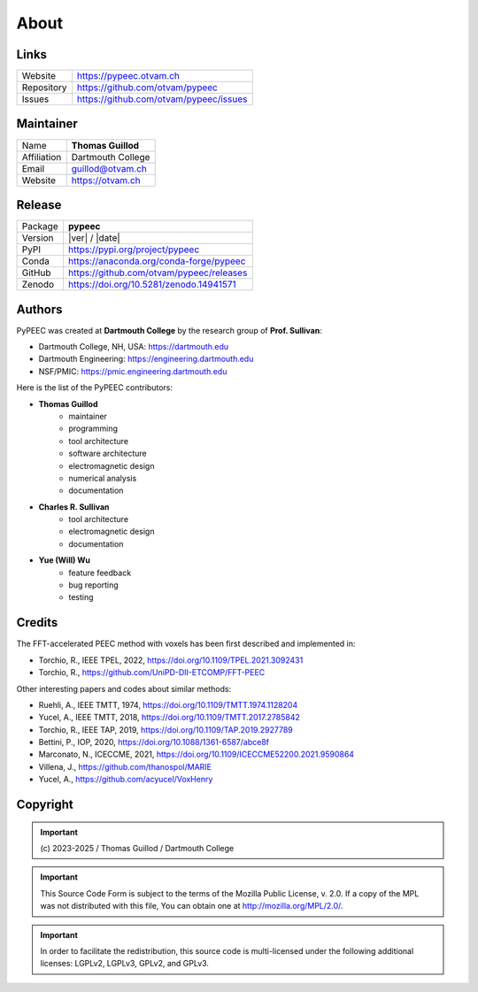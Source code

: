 About
=====

Links
-----

=============  ==========================================
Website        https://pypeec.otvam.ch
Repository     https://github.com/otvam/pypeec
Issues         https://github.com/otvam/pypeec/issues
=============  ==========================================

Maintainer
----------

=============  ==========================================
Name           **Thomas Guillod**
Affiliation    Dartmouth College
Email          guillod@otvam.ch
Website        https://otvam.ch
=============  ==========================================

Release
-------

=============  ==========================================
Package        **pypeec**
Version        |ver| / |date|
PyPI           https://pypi.org/project/pypeec
Conda          https://anaconda.org/conda-forge/pypeec
GitHub         https://github.com/otvam/pypeec/releases
Zenodo         https://doi.org/10.5281/zenodo.14941571
=============  ==========================================

Authors
-------

PyPEEC was created at **Dartmouth College** by the research group of **Prof. Sullivan**:

* Dartmouth College, NH, USA: https://dartmouth.edu
* Dartmouth Engineering: https://engineering.dartmouth.edu
* NSF/PMIC: https://pmic.engineering.dartmouth.edu

Here is the list of the PyPEEC contributors:

* **Thomas Guillod**
    * maintainer
    * programming
    * tool architecture
    * software architecture
    * electromagnetic design
    * numerical analysis
    * documentation
* **Charles R. Sullivan**
    * tool architecture
    * electromagnetic design
    * documentation
* **Yue (Will) Wu**
    * feature feedback
    * bug reporting
    * testing

Credits
-------

The FFT-accelerated PEEC method with voxels has been first described and implemented in:

* Torchio, R., IEEE TPEL, 2022, https://doi.org/10.1109/TPEL.2021.3092431
* Torchio, R., https://github.com/UniPD-DII-ETCOMP/FFT-PEEC

Other interesting papers and codes about similar methods:

* Ruehli, A., IEEE TMTT, 1974, https://doi.org/10.1109/TMTT.1974.1128204
* Yucel, A., IEEE TMTT, 2018, https://doi.org/10.1109/TMTT.2017.2785842
* Torchio, R., IEEE TAP, 2019, https://doi.org/10.1109/TAP.2019.2927789
* Bettini, P., IOP, 2020, https://doi.org/10.1088/1361-6587/abce8f
* Marconato, N., ICECCME, 2021, https://doi.org/10.1109/ICECCME52200.2021.9590864
* Villena, J., https://github.com/thanospol/MARIE
* Yucel, A., https://github.com/acyucel/VoxHenry

Copyright
---------

.. important::
    \(c\) 2023-2025 / Thomas Guillod / Dartmouth College

.. important::
    This Source Code Form is subject to the terms of the Mozilla Public
    License, v. 2.0. If a copy of the MPL was not distributed with this
    file, You can obtain one at http://mozilla.org/MPL/2.0/.

.. important::
    In order to facilitate the redistribution, this source code is
    multi-licensed under the following additional licenses:
    LGPLv2, LGPLv3, GPLv2, and GPLv3.

